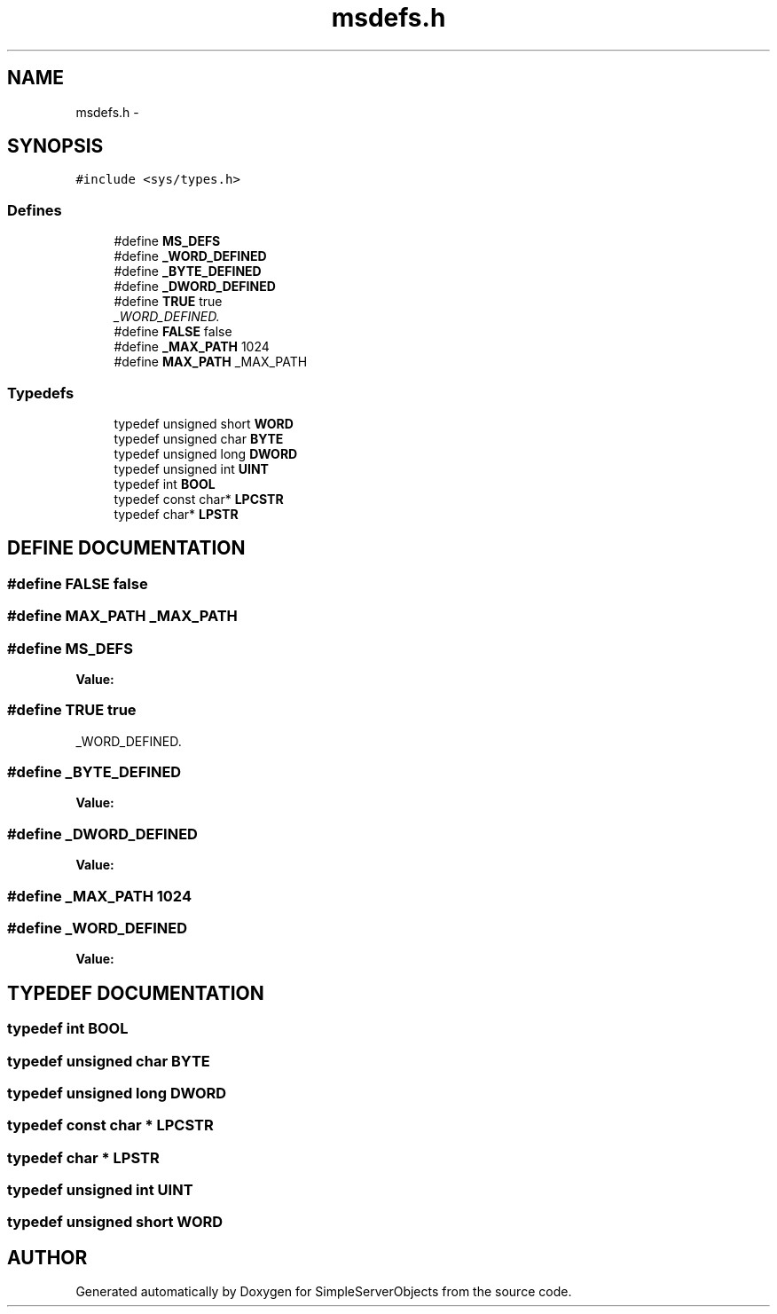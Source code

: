 .TH "msdefs.h" 3 "25 Sep 2001" "SimpleServerObjects" \" -*- nroff -*-
.ad l
.nh
.SH NAME
msdefs.h \- 
.SH SYNOPSIS
.br
.PP
\fC#include <sys/types.h>\fP
.br
.SS "Defines"

.in +1c
.ti -1c
.RI "#define \fBMS_DEFS\fP"
.br
.ti -1c
.RI "#define \fB_WORD_DEFINED\fP"
.br
.ti -1c
.RI "#define \fB_BYTE_DEFINED\fP"
.br
.ti -1c
.RI "#define \fB_DWORD_DEFINED\fP"
.br
.ti -1c
.RI "#define \fBTRUE\fP   true"
.br
.RI "\fI_WORD_DEFINED.\fP"
.ti -1c
.RI "#define \fBFALSE\fP   false"
.br
.ti -1c
.RI "#define \fB_MAX_PATH\fP   1024"
.br
.ti -1c
.RI "#define \fBMAX_PATH\fP   _MAX_PATH"
.br
.in -1c
.SS "Typedefs"

.in +1c
.ti -1c
.RI "typedef unsigned short \fBWORD\fP"
.br
.ti -1c
.RI "typedef unsigned char \fBBYTE\fP"
.br
.ti -1c
.RI "typedef unsigned long \fBDWORD\fP"
.br
.ti -1c
.RI "typedef unsigned int \fBUINT\fP"
.br
.ti -1c
.RI "typedef int \fBBOOL\fP"
.br
.ti -1c
.RI "typedef const char* \fBLPCSTR\fP"
.br
.ti -1c
.RI "typedef char* \fBLPSTR\fP"
.br
.in -1c
.SH "DEFINE DOCUMENTATION"
.PP 
.SS "#define FALSE   false"
.PP
.SS "#define MAX_PATH   _MAX_PATH"
.PP
.SS "#define MS_DEFS"
.PP
\fBValue:\fP
.PP
.nf

.fi
.SS "#define TRUE   true"
.PP
_WORD_DEFINED.
.PP
.SS "#define _BYTE_DEFINED"
.PP
\fBValue:\fP
.PP
.nf

.fi
.SS "#define _DWORD_DEFINED"
.PP
\fBValue:\fP
.PP
.nf

.fi
.SS "#define _MAX_PATH   1024"
.PP
.SS "#define _WORD_DEFINED"
.PP
\fBValue:\fP
.PP
.nf

.fi
.SH "TYPEDEF DOCUMENTATION"
.PP 
.SS "typedef int BOOL"
.PP
.SS "typedef unsigned char BYTE"
.PP
.SS "typedef unsigned long DWORD"
.PP
.SS "typedef const char * LPCSTR"
.PP
.SS "typedef char * LPSTR"
.PP
.SS "typedef unsigned int UINT"
.PP
.SS "typedef unsigned short WORD"
.PP
.SH "AUTHOR"
.PP 
Generated automatically by Doxygen for SimpleServerObjects from the source code.
